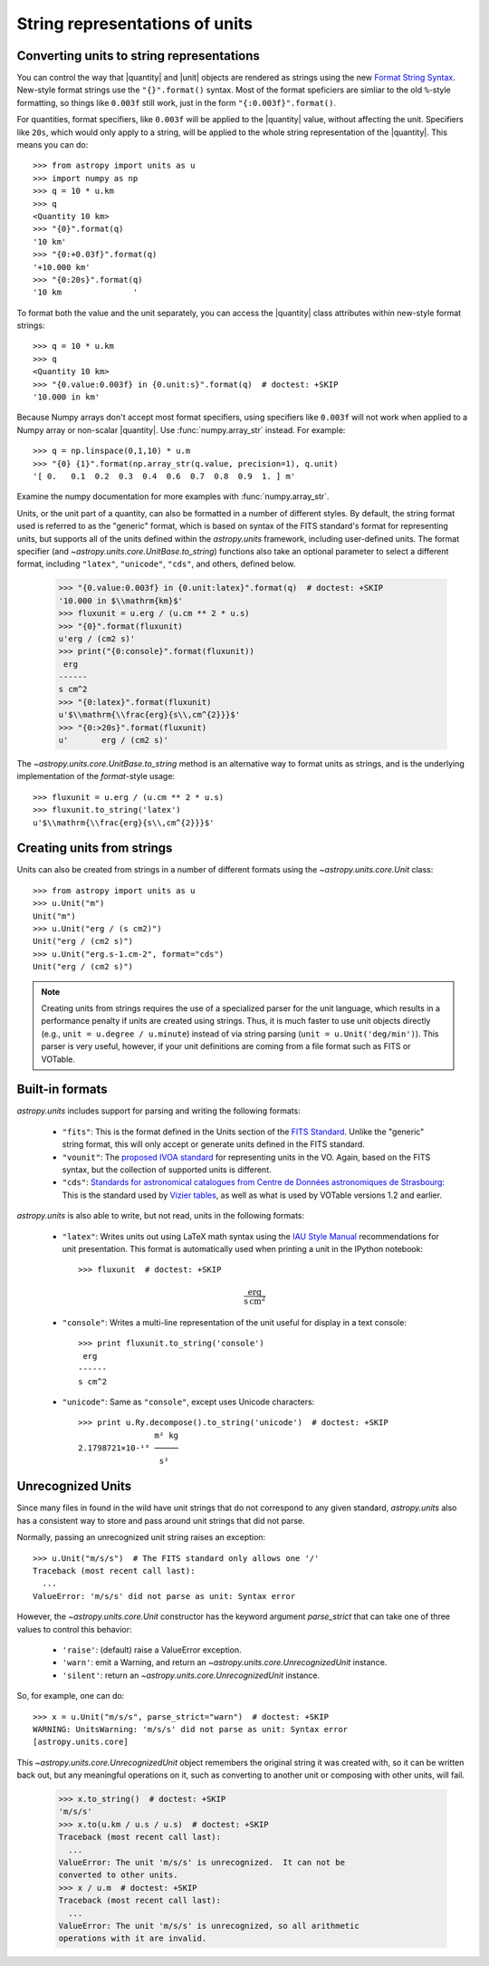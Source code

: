 .. _astropy-units-format:

String representations of units
===============================

.. |quantity| replace:: :class:`~astropy.units.quantity.Quantity`

.. |unit| replace:: :class:`~astropy.units.core.UnitBase`

Converting units to string representations
------------------------------------------

You can control the way that |quantity| and |unit| objects are rendered as
strings using the new `Format String Syntax
<http://docs.python.org/library/string.html#format-string-syntax>`__.
New-style format strings use the ``"{}".format()`` syntax.  Most of
the format speficiers are simliar to the old ``%``-style formatting,
so things like ``0.003f`` still work, just in the form
``"{:0.003f}".format()``.

For quantities, format specifiers, like ``0.003f`` will be applied to
the |quantity| value, without affecting the unit. Specifiers like
``20s``, which would only apply to a string, will be applied to the
whole string representation of the |quantity|. This means you can do::

    >>> from astropy import units as u
    >>> import numpy as np
    >>> q = 10 * u.km
    >>> q
    <Quantity 10 km>
    >>> "{0}".format(q)
    '10 km'
    >>> "{0:+0.03f}".format(q)
    '+10.000 km'
    >>> "{0:20s}".format(q)
    '10 km               '

To format both the value and the unit separately, you can access the |quantity|
class attributes within new-style format strings::

    >>> q = 10 * u.km
    >>> q
    <Quantity 10 km>
    >>> "{0.value:0.003f} in {0.unit:s}".format(q)  # doctest: +SKIP
    '10.000 in km'

Because Numpy arrays don't accept most format specifiers, using specifiers like
``0.003f`` will not work when applied to a Numpy array or non-scalar |quantity|.
Use :func:`numpy.array_str` instead. For example::

    >>> q = np.linspace(0,1,10) * u.m
    >>> "{0} {1}".format(np.array_str(q.value, precision=1), q.unit)
    '[ 0.   0.1  0.2  0.3  0.4  0.6  0.7  0.8  0.9  1. ] m'

Examine the numpy documentation for more examples with :func:`numpy.array_str`.

Units, or the unit part of a quantity, can also be formatted in a
number of different styles.  By default, the string format used is
referred to as the "generic" format, which is based on syntax of the
FITS standard's format for representing units, but supports all of the
units defined within the `astropy.units` framework, including
user-defined units.  The format specifier (and
`~astropy.units.core.UnitBase.to_string`) functions also take an
optional parameter to select a different format, including
``"latex"``, ``"unicode"``, ``"cds"``, and others, defined below.

    >>> "{0.value:0.003f} in {0.unit:latex}".format(q)  # doctest: +SKIP
    '10.000 in $\\mathrm{km}$'
    >>> fluxunit = u.erg / (u.cm ** 2 * u.s)
    >>> "{0}".format(fluxunit)
    u'erg / (cm2 s)'
    >>> print("{0:console}".format(fluxunit))
     erg
    ------
    s cm^2
    >>> "{0:latex}".format(fluxunit)
    u'$\\mathrm{\\frac{erg}{s\\,cm^{2}}}$'
    >>> "{0:>20s}".format(fluxunit)
    u'       erg / (cm2 s)'

The `~astropy.units.core.UnitBase.to_string` method is an alternative way to
format units as strings, and is the underlying implementation of the
`format`-style usage::

    >>> fluxunit = u.erg / (u.cm ** 2 * u.s)
    >>> fluxunit.to_string('latex')
    u'$\\mathrm{\\frac{erg}{s\\,cm^{2}}}$'

Creating units from strings
---------------------------

Units can also be created from strings in a number of different
formats using the `~astropy.units.core.Unit` class::

  >>> from astropy import units as u
  >>> u.Unit("m")
  Unit("m")
  >>> u.Unit("erg / (s cm2)")
  Unit("erg / (cm2 s)")
  >>> u.Unit("erg.s-1.cm-2", format="cds")
  Unit("erg / (cm2 s)")

.. note::

   Creating units from strings requires the use of a specialized
   parser for the unit language, which results in a performance
   penalty if units are created using strings.  Thus, it is much
   faster to use unit objects directly (e.g., ``unit = u.degree /
   u.minute``) instead of via string parsing (``unit =
   u.Unit('deg/min')``).  This parser is very useful, however, if your
   unit definitions are coming from a file format such as FITS or
   VOTable.

Built-in formats
----------------

`astropy.units` includes support for parsing and writing the following
formats:

  - ``"fits"``: This is the format defined in the Units section of the
    `FITS Standard <http://fits.gsfc.nasa.gov/fits_standard.html>`__.
    Unlike the "generic" string format, this will only accept or
    generate units defined in the FITS standard.

  - ``"vounit"``: The `proposed IVOA standard
    <http://www.ivoa.net/Documents/VOUnits/>`__ for representing units
    in the VO.  Again, based on the FITS syntax, but the collection of
    supported units is different.

  - ``"cds"``: `Standards for astronomical catalogues from Centre de
    Données astronomiques de Strasbourg
    <http://cds.u-strasbg.fr/doc/catstd-3.2.htx>`__: This is the
    standard used by `Vizier tables <http://vizier.u-strasbg.fr/>`__,
    as well as what is used by VOTable versions 1.2 and earlier.

.. These are to-be-implemented

  - OGIP Units: A standard for storing units in `OGIP FITS files
    <http://heasarc.gsfc.nasa.gov/docs/heasarc/ofwg/docs/general/ogip_93_001/>`_.

`astropy.units` is also able to write, but not read, units in the
following formats:

  - ``"latex"``: Writes units out using LaTeX math syntax using the
    `IAU Style Manual
    <http://www.iau.org/static/publications/stylemanual1989.pdf>`__
    recommendations for unit presentation.  This format is
    automatically used when printing a unit in the IPython notebook::

      >>> fluxunit  # doctest: +SKIP

    .. math::

       \mathrm{\frac{erg}{s\,cm^{2}}}

  - ``"console"``: Writes a multi-line representation of the unit
    useful for display in a text console::

      >>> print fluxunit.to_string('console')
       erg
      ------
      s cm^2

  - ``"unicode"``: Same as ``"console"``, except uses Unicode
    characters::

      >>> print u.Ry.decompose().to_string('unicode')  # doctest: +SKIP
                      m² kg
      2.1798721×10-¹⁸ ─────
                       s²

Unrecognized Units
------------------

Since many files in found in the wild have unit strings that do not
correspond to any given standard, `astropy.units` also has a
consistent way to store and pass around unit strings that did not
parse.

Normally, passing an unrecognized unit string raises an exception::

  >>> u.Unit("m/s/s")  # The FITS standard only allows one '/'
  Traceback (most recent call last):
    ...
  ValueError: 'm/s/s' did not parse as unit: Syntax error

However, the `~astropy.units.core.Unit` constructor has the keyword
argument `parse_strict` that can take one of three values to control
this behavior:

  - ``'raise'``: (default) raise a ValueError exception.

  - ``'warn'``: emit a Warning, and return an
    `~astropy.units.core.UnrecognizedUnit` instance.

  - ``'silent'``: return an `~astropy.units.core.UnrecognizedUnit`
    instance.

So, for example, one can do::

   >>> x = u.Unit("m/s/s", parse_strict="warn")  # doctest: +SKIP
   WARNING: UnitsWarning: 'm/s/s' did not parse as unit: Syntax error
   [astropy.units.core]

This `~astropy.units.core.UnrecognizedUnit` object remembers the
original string it was created with, so it can be written back out,
but any meaningful operations on it, such as converting to another
unit or composing with other units, will fail.

   >>> x.to_string()  # doctest: +SKIP
   'm/s/s'
   >>> x.to(u.km / u.s / u.s)  # doctest: +SKIP
   Traceback (most recent call last):
     ...
   ValueError: The unit 'm/s/s' is unrecognized.  It can not be
   converted to other units.
   >>> x / u.m  # doctest: +SKIP
   Traceback (most recent call last):
     ...
   ValueError: The unit 'm/s/s' is unrecognized, so all arithmetic
   operations with it are invalid.
